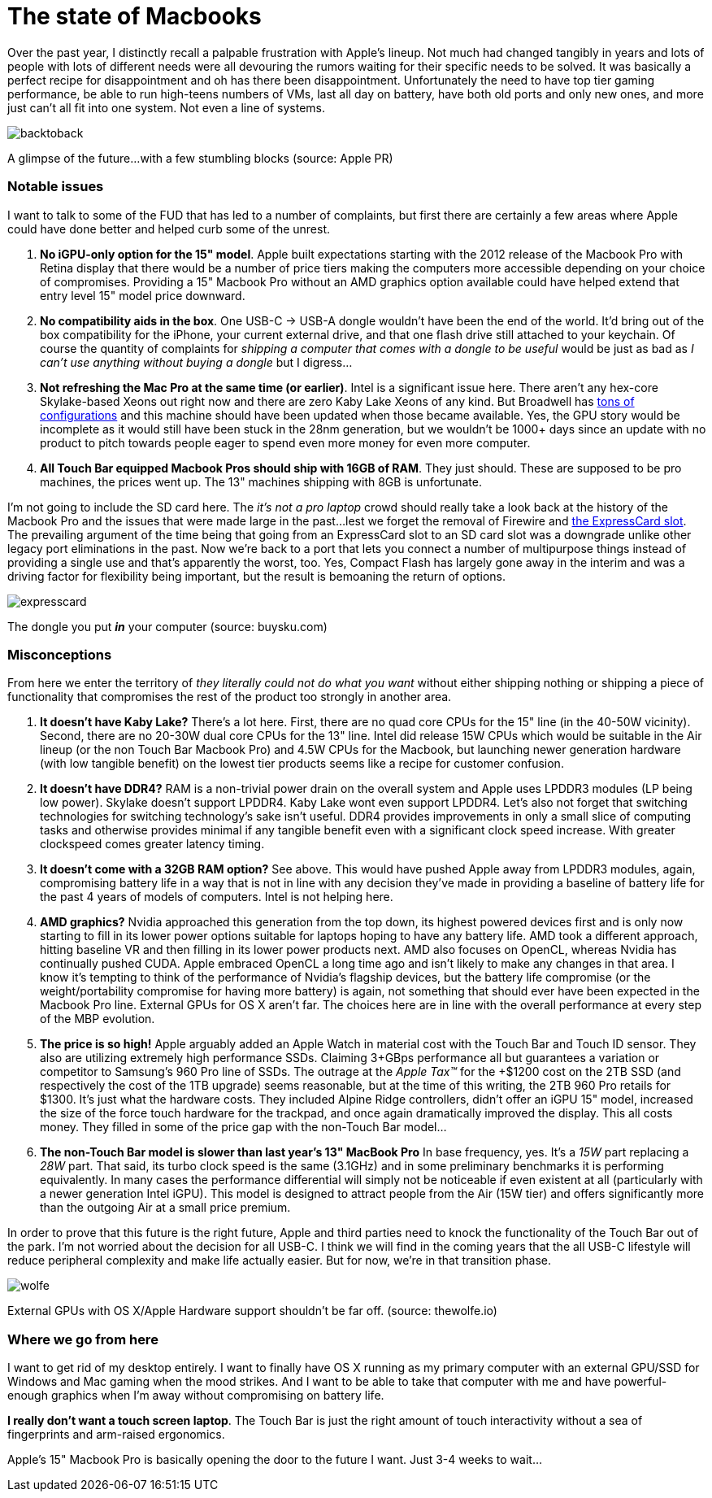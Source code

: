 = The state of Macbooks
:hp-image: /images/macbooks/macbooks.jpg
:hp-tags: Apple, Macbook Pro, Macbook, AMD, Intel
:linkattrs:

Over the past year, I distinctly recall a palpable frustration with Apple's lineup. Not much had changed tangibly in years and lots of people with lots of different needs were all devouring the rumors waiting for their specific needs to be solved. It was basically a perfect recipe for disappointment and oh has there been disappointment. Unfortunately the need to have top tier gaming performance, be able to run high-teens numbers of VMs, last all day on battery, have both old ports and only new ones, and more just can't all fit into one system. Not even a line of systems.

image::/images/macbooks/backtoback.jpg[]
A glimpse of the future...with a few stumbling blocks (source: Apple PR)

=== Notable issues

I want to talk to some of the FUD that has led to a number of complaints, but first there are certainly a few areas where Apple could have done better and helped curb some of the unrest.

1. *No iGPU-only option for the 15" model*. Apple built expectations starting with the 2012 release of the Macbook Pro with Retina display that there would be a number of price tiers making the computers more accessible depending on your choice of compromises. Providing a 15" Macbook Pro without an AMD graphics option available could have helped extend that entry level 15" model price downward.

2. *No compatibility aids in the box*. One USB-C -> USB-A dongle wouldn't have been the end of the world. It'd bring out of the box compatibility for the iPhone, your current external drive, and that one flash drive still attached to your keychain. Of course the quantity of complaints for _shipping a computer that comes with a dongle to be useful_ would be just as bad as _I can't use anything without buying a dongle_ but I digress... 

3. *Not refreshing the Mac Pro at the same time (or earlier)*. Intel is a significant issue here. There aren't any hex-core Skylake-based Xeons out right now and there are zero Kaby Lake Xeons of any kind. But Broadwell has https://en.wikipedia.org/wiki/Broadwell_(microarchitecture)#Server_processors[tons of configurations, target="_blank"] and this machine should have been updated when those became available. Yes, the GPU story would be incomplete as it would still have been stuck in the 28nm generation, but we wouldn't be 1000+ days since an update with no product to pitch towards people eager to spend even more money for even more computer.

4. *All Touch Bar equipped Macbook Pros should ship with 16GB of RAM*. They just should. These are supposed to be pro machines, the prices went up. The 13" machines shipping with 8GB is unfortunate.


I'm not going to include the SD card here. The _it's not a pro laptop_ crowd should really take a look back at the history of the Macbook Pro and the issues that were made large in the past...lest we forget the removal of Firewire and https://rubenerd.com/macbookpro-expresscard/[the ExpressCard slot, window="_blank"]. The prevailing argument of the time being that going from an ExpressCard slot to an SD card slot was a downgrade unlike other legacy port eliminations in the past. Now we're back to a port that lets you connect a number of multipurpose things instead of providing a single use and that's apparently the worst, too. Yes, Compact Flash has largely gone away in the interim and was a driving factor for flexibility being important, but the result is bemoaning the return of options.

image::/images/macbooks/expresscard.jpg[]
The dongle you put *_in_* your computer (source: buysku.com)


=== Misconceptions

From here we enter the territory of _they literally could not do what you want_ without either shipping nothing or shipping a piece of functionality that compromises the rest of the product too strongly in another area.

1. *It doesn't have Kaby Lake?* There's a lot here. First, there are no quad core CPUs for the 15" line (in the 40-50W vicinity). Second, there are no 20-30W  dual core CPUs for the 13" line. Intel did release 15W CPUs which would be suitable in the Air lineup (or the non Touch Bar Macbook Pro) and 4.5W CPUs for the Macbook, but launching newer generation hardware (with low tangible benefit) on the lowest tier products seems like a recipe for customer confusion.

2. *It doesn't have DDR4?* RAM is a non-trivial power drain on the overall system and Apple uses LPDDR3 modules (LP being low power). Skylake doesn't support LPDDR4. Kaby Lake wont even support LPDDR4. Let's also not forget that switching technologies for switching technology's sake isn't useful. DDR4 provides improvements in only a small slice of computing tasks and otherwise provides minimal if any tangible benefit even with a significant clock speed increase. With greater clockspeed comes greater latency timing.

3. *It doesn't come with a 32GB RAM option?* See above. This would have pushed Apple away from LPDDR3 modules, again, compromising battery life in a way that is not in line with any decision they've made in providing a baseline of battery life for the past 4 years of models of computers. Intel is not helping here.

4. *AMD graphics?* Nvidia approached this generation from the top down, its highest powered devices first and is only now starting to fill in its lower power options suitable for laptops hoping to have any battery life. AMD took a different approach, hitting baseline VR and then filling in its lower power products next. AMD also focuses on OpenCL, whereas Nvidia has continually pushed CUDA. Apple embraced OpenCL a long time ago and isn't likely to make any changes in that area. I know it's tempting to think of the performance of Nvidia's flagship devices, but the battery life compromise (or the weight/portability compromise for having more battery) is again, not something that should ever have been expected in the Macbook Pro line. External GPUs for OS X aren't far. The choices here are in line with the overall performance at every step of the MBP evolution.

5. *The price is so high!* Apple arguably added an Apple Watch in material cost with the Touch Bar and Touch ID sensor. They also are utilizing extremely high performance SSDs. Claiming 3+GBps performance all but guarantees a variation or competitor to Samsung's 960 Pro line of SSDs. The outrage at the _Apple Tax™_ for the +$1200 cost on the 2TB SSD (and respectively the cost of the 1TB upgrade) seems reasonable, but at the time of this writing, the 2TB 960 Pro retails for $1300. It's just what the hardware costs. They included Alpine Ridge controllers, didn't offer an iGPU 15" model, increased the size of the force touch hardware for the trackpad, and once again dramatically improved the display. This all costs money. They filled in some of the price gap with the non-Touch Bar model...

6. *The non-Touch Bar model is slower than last year's 13" MacBook Pro* In base frequency, yes. It's a _15W_ part replacing a _28W_ part. That said, its turbo clock speed is the same (3.1GHz) and in some preliminary benchmarks it is performing equivalently. In many cases the performance differential will simply not be noticeable if even existent at all (particularly with a newer generation Intel iGPU). This model is designed to attract people from the Air (15W tier) and offers significantly more than the outgoing Air at a small price premium.

In order to prove that this future is the right future, Apple and third parties need to knock the functionality of the Touch Bar out of the park. I'm not worried about the decision for all USB-C. I think we will find in the coming years that the all USB-C lifestyle will reduce peripheral complexity and make life actually easier. But for now, we're in that transition phase.

image::/images/macbooks/wolfe.gif[]
External GPUs with OS X/Apple Hardware support shouldn't be far off. (source: thewolfe.io)

=== Where we go from here

I want to get rid of my desktop entirely. I want to finally have OS X running as my primary computer with an external GPU/SSD for Windows and Mac gaming when the mood strikes. And I want to be able to take that computer with me and have powerful-enough graphics when I'm away without compromising on battery life.

*I really don't want a touch screen laptop*. The Touch Bar is just the right amount of touch interactivity without a sea of fingerprints and arm-raised ergonomics.

Apple's 15" Macbook Pro is basically opening the door to the future I want. Just 3-4 weeks to wait...